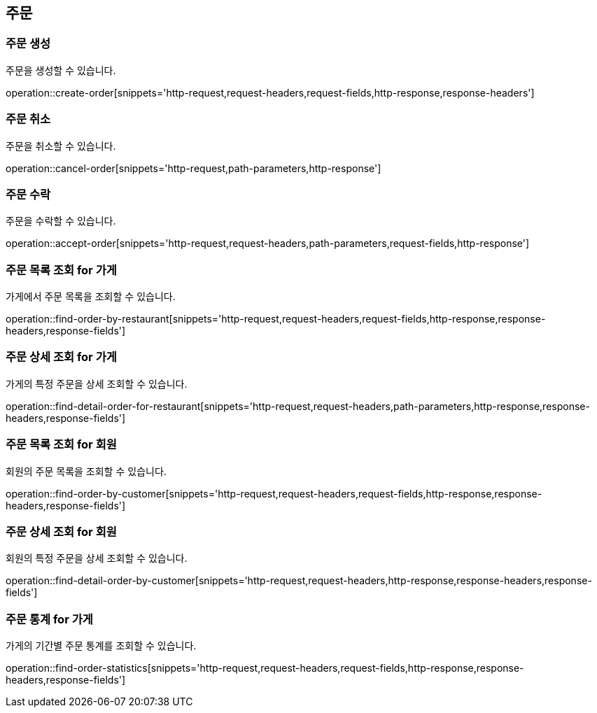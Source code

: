 == 주문

=== 주문 생성

주문을 생성할 수 있습니다.

operation::create-order[snippets='http-request,request-headers,request-fields,http-response,response-headers']

=== 주문 취소

주문을 취소할 수 있습니다.

operation::cancel-order[snippets='http-request,path-parameters,http-response']

=== 주문 수락

주문을 수락할 수 있습니다.

operation::accept-order[snippets='http-request,request-headers,path-parameters,request-fields,http-response']

=== 주문 목록 조회 for 가게

가게에서 주문 목록을 조회할 수 있습니다.

operation::find-order-by-restaurant[snippets='http-request,request-headers,request-fields,http-response,response-headers,response-fields']

=== 주문 상세 조회 for 가게

가게의 특정 주문을 상세 조회할 수 있습니다.

operation::find-detail-order-for-restaurant[snippets='http-request,request-headers,path-parameters,http-response,response-headers,response-fields']

=== 주문 목록 조회 for 회원

회원의 주문 목록을 조회할 수 있습니다.

operation::find-order-by-customer[snippets='http-request,request-headers,request-fields,http-response,response-headers,response-fields']

=== 주문 상세 조회 for 회원

회원의 특정 주문을 상세 조회할 수 있습니다.

operation::find-detail-order-by-customer[snippets='http-request,request-headers,http-response,response-headers,response-fields']

=== 주문 통계 for 가게

가게의 기간별 주문 통계를 조회할 수 있습니다.

operation::find-order-statistics[snippets='http-request,request-headers,request-fields,http-response,response-headers,response-fields']
